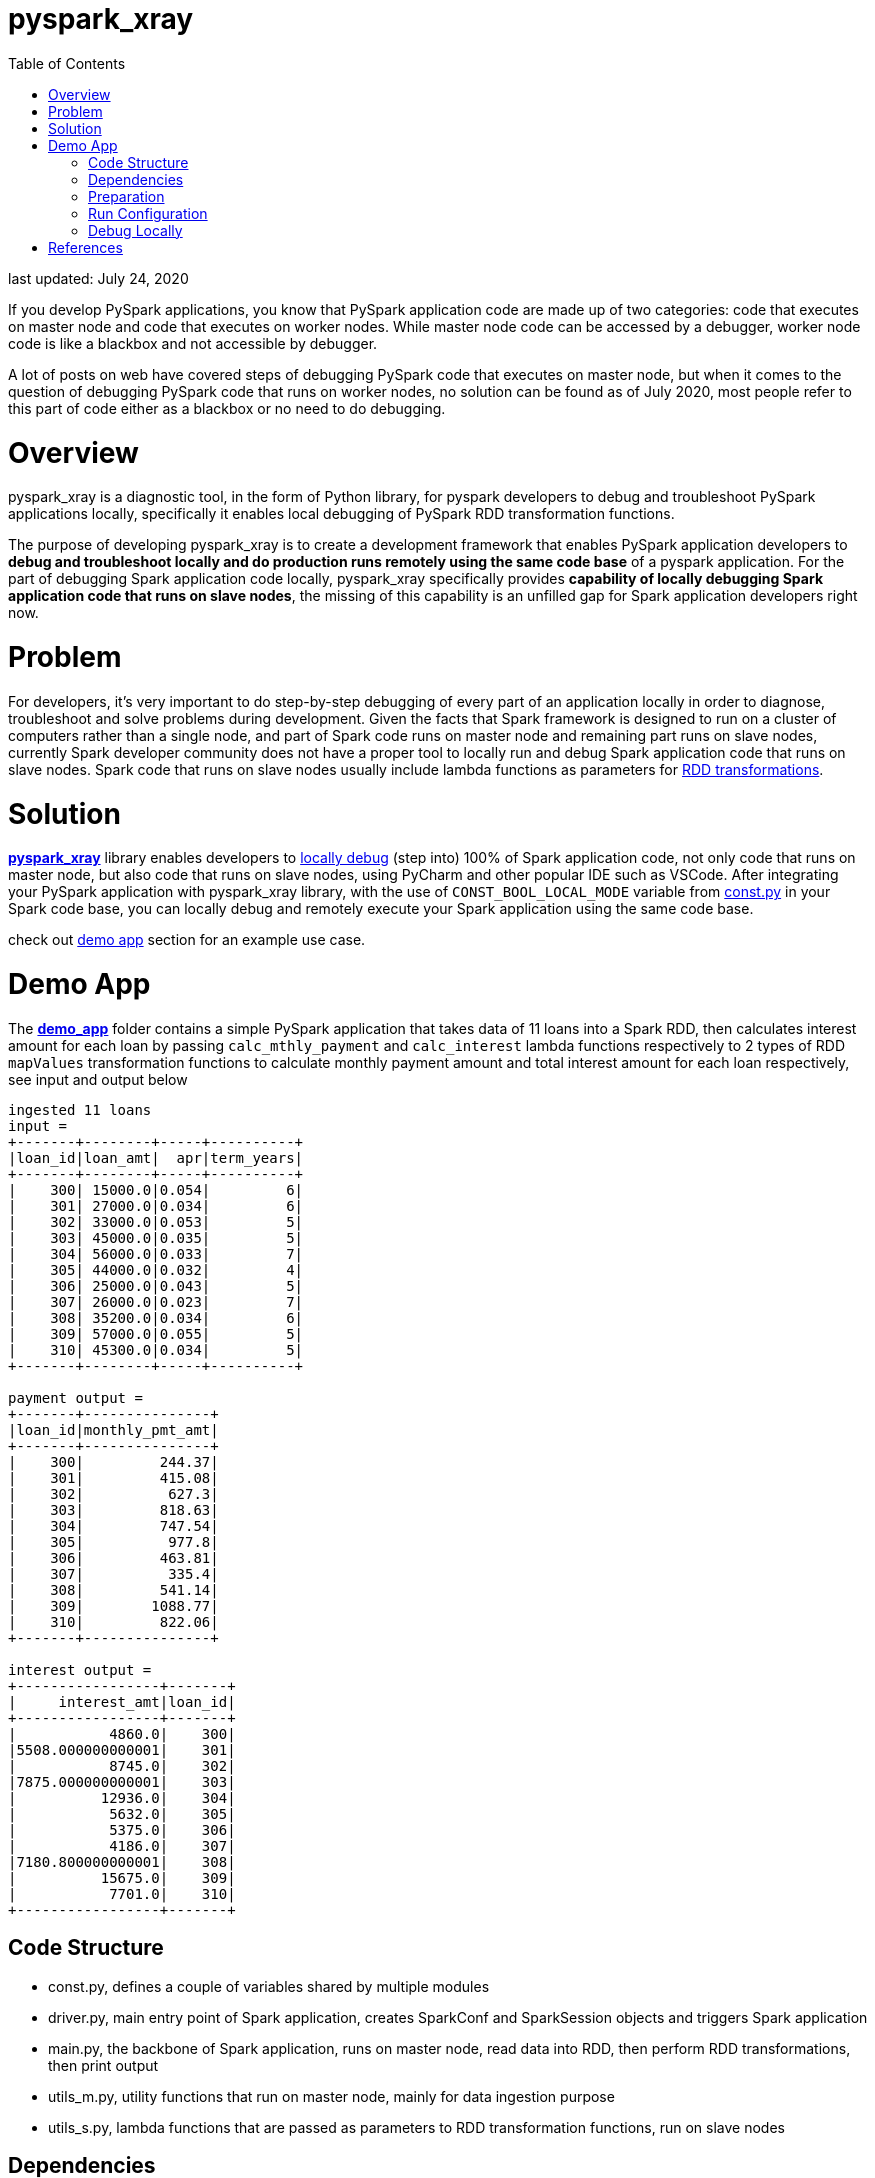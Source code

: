 # pyspark_xray
:toc:

last updated: July 24, 2020

If you develop PySpark applications, you know that PySpark application code are made up of two categories: code that executes on master node and code that executes on worker nodes.  While master node code can be accessed by a debugger, worker node code is like a blackbox and not accessible by debugger.

A lot of posts on web have covered steps of debugging PySpark code that executes on master node, but when it comes to the question of debugging PySpark code that runs on worker nodes, no solution can be found as of July 2020, most people refer to this part of code either as a blackbox or no need to do debugging.

# Overview

pyspark_xray is a diagnostic tool, in the form of Python library, for pyspark developers to debug and troubleshoot PySpark applications locally, specifically it enables local debugging of PySpark RDD transformation functions.

The purpose of developing pyspark_xray is to create a development framework that enables PySpark application developers to **debug and troubleshoot locally and do production runs remotely using the same code base** of a pyspark application.  For the part of debugging Spark application code locally, pyspark_xray specifically provides **capability of locally debugging Spark application code that runs on slave nodes**, the missing of this capability is an unfilled gap for Spark application developers right now.

# Problem

For developers, it's very important to do step-by-step debugging of every part of an application locally in order to diagnose, troubleshoot and solve problems during development.  Given the facts that Spark framework is designed to run on a cluster of computers rather than a single node, and part of Spark code runs on master node and remaining part runs on slave nodes, currently Spark developer community does not have a proper tool to locally run and debug Spark application code that runs on slave nodes.  Spark code that runs on slave nodes usually include lambda functions as parameters for https://spark.apache.org/docs/latest/rdd-programming-guide.html#transformations[RDD transformations].

# Solution

https://github.com/bradyjiang/pyspark_xray/tree/master/pyspark_xray[**pyspark_xray**] library enables developers to <<debug-locally, locally debug>> (step into) 100% of Spark application code, not only code that runs on master node, but also code that runs on slave nodes, using PyCharm and other popular IDE such as VSCode.  After integrating your PySpark application with pyspark_xray library, with the use of `CONST_BOOL_LOCAL_MODE` variable from https://github.com/bradyjiang/pyspark_xray/blob/master/pyspark_xray/const.py[const.py] in your Spark code base, you can locally debug and remotely execute your Spark application using the same code base.

check out <<demo-app, demo app>> section for an example use case.

# Demo App

The https://github.com/bradyjiang/pyspark_xray/tree/master/demo_app[**demo_app**] folder contains a simple PySpark application that takes data of 11 loans into a Spark RDD, then calculates interest amount for each loan by passing `calc_mthly_payment` and `calc_interest` lambda functions respectively to 2 types of RDD `mapValues` transformation functions to calculate monthly payment amount and total interest amount for each loan respectively, see input and output below

```
ingested 11 loans
input =
+-------+--------+-----+----------+
|loan_id|loan_amt|  apr|term_years|
+-------+--------+-----+----------+
|    300| 15000.0|0.054|         6|
|    301| 27000.0|0.034|         6|
|    302| 33000.0|0.053|         5|
|    303| 45000.0|0.035|         5|
|    304| 56000.0|0.033|         7|
|    305| 44000.0|0.032|         4|
|    306| 25000.0|0.043|         5|
|    307| 26000.0|0.023|         7|
|    308| 35200.0|0.034|         6|
|    309| 57000.0|0.055|         5|
|    310| 45300.0|0.034|         5|
+-------+--------+-----+----------+

payment output =
+-------+---------------+
|loan_id|monthly_pmt_amt|
+-------+---------------+
|    300|         244.37|
|    301|         415.08|
|    302|          627.3|
|    303|         818.63|
|    304|         747.54|
|    305|          977.8|
|    306|         463.81|
|    307|          335.4|
|    308|         541.14|
|    309|        1088.77|
|    310|         822.06|
+-------+---------------+

interest output =
+-----------------+-------+
|     interest_amt|loan_id|
+-----------------+-------+
|           4860.0|    300|
|5508.000000000001|    301|
|           8745.0|    302|
|7875.000000000001|    303|
|          12936.0|    304|
|           5632.0|    305|
|           5375.0|    306|
|           4186.0|    307|
|7180.800000000001|    308|
|          15675.0|    309|
|           7701.0|    310|
+-----------------+-------+
```

## Code Structure

* const.py, defines a couple of variables shared by multiple modules
* driver.py, main entry point of Spark application, creates SparkConf and SparkSession objects and triggers Spark application
* main.py, the backbone of Spark application, runs on master node, read data into RDD, then perform RDD transformations, then print output
* utils_m.py, utility functions that run on master node, mainly for data ingestion purpose
* utils_s.py, lambda functions that are passed as parameters to RDD transformation functions, run on slave nodes

## Dependencies

as of August 2020

* pyspark_xray (this package)
* spark: v2.4.5
* pyspark: v2.4.5
* java: v1.8.0
* PyCharm: Community v2020.3

## Preparation

* Open command line, kick off `java` command, if you get an error, then download and install **java** (version 1.8.0_221 as of April 2020)
* If you don't have it, download and install **PyCharm** Community edition (version 2020.1 as of April 2020)
* If you don't have it, download and install Anaconda Python 3.7 runtime
* Download and install **spark** latest Pre-built for Apache Hadoop (spark-2.4.5-bin-hadoop2.7 as of April 2020, 200+MB size) locally
  ** **Windows**:
    *** if you don't have unzip tool, please download and install 7zip, a free tool to zip/unzip files
    *** extract contents of spark tgz file to c:\spark-x.x.x-bin-hadoopx.x folder
    *** follow the steps in https://medium.com/big-data-engineering/how-to-install-apache-spark-2-x-in-your-pc-e2047246ffc3[this tutorial]
        **** install `winutils.exe` into `c:\spark-x.x.x-bin-hadoopx.x\bin` folder, without this executable, you will run into error when writing engine output
  ** **Mac**:
    *** extract contents of spark tgz file to \Users\[USERNAME]\spark-x.x.x-bin-hadoopx.x folder
* install **pyspark** by `pip install pyspark` or `conda install pyspark`

## Run Configuration

You run Spark application on a cluster from command line by issuing `spark-submit` command which submit a Spark job to the cluster.  But from PyCharm or other IDE on a local laptop or PC, `spark-submit` cannot be used to kick off a Spark job.  Instead, follow these steps to set up a Run Configuration of pyspark_xray's demo_app on PyCharm

* Set Environment Variables:
** set `HADOOP_HOME` value to `C:\spark-2.4.5-bin-hadoop2.7`
** set `SPARK_HOME` value to `C:\spark-2.4.5-bin-hadoop2.7`
* use Github Desktop or other git tools to clone `pyspark_xray` from Github
* PyCharm > Open pyspark_xray as project
* Open PyCharm > Run > Edit Configurations > Defaults > Python and enter the following values:
  ** **Environment variables** (Windows): `PYTHONUNBUFFERED=1;PYSPARK_PYTHON=python;PYTHONPATH=$SPARK_HOME/python;PYSPARK_SUBMIT_ARGS=pyspark-shell;`
* Open PyCharm > Run > Edit Configurations, create a new Python configuration, point the script to the path of `driver.py` of pyspark_xray > demo_app (see screen shot below)

image::https://github.com/bradyjiang/pyspark_xray/raw/master/docs/screen-shots/driver-run-config.png[driver run configuration]

## Debug Locally

In https://github.com/bradyjiang/pyspark_xray/blob/master/demo_app/main.py[main.py], after loan data is ingested into RDD, two types of RDD transformation functions are called one after the other to demonstrate difference of debugging capability between pyspark_xray's RDD transformation wrappers vs native RDD transformation functions.

At first, native RDD `mapValues` transformation function is called with `calc_mthly_interest` as lambda function parameter

```python
rdd_pmt = loan_rdd.mapValues(lambda x: utils_slave.calc_mthly_payment(row=x))
```

Then pyspark_xray's wrapper function of RDD `mapValues` transformation function, i.e. `wrapper_mapvalues` function, is called with `calc_interest` as lambda function parameter

```python
rdd_int = utils_debugger.wrapper_mapvalues(input_rdd=loan_rdd
        , lambda_func=lambda x: utils_slave.calc_interest(row=x)
        , spark_context=self.spark_context
        , debug_flag=const_xray.CONST_BOOL_LOCAL_MODE)
```

Correspondingly, break points are set within  `calc_mthly_payment` and `calc_interest` lambda functions respectively in https://github.com/bradyjiang/pyspark_xray/blob/master/demo_app/utils_s.py[utils_s.py].  **NOTE**: these are break points that were not stoppable before adopting pyspark_xray.

image::https://github.com/bradyjiang/pyspark_xray/raw/master/docs/screen-shots/stopped-main-wrapper-mapvalues.png[stopped at main wrapper mapvalues]

Now start debugging demo_app and the break point set in `calc_mthly_payment` function will be skipped, but break point in `calc_interest` function will be stopped, see below.  The reason is because `calc_interest` lamdba function was passed to pyspark_xray's wrapper function of RDD `mapValues` transformation, while `calc_mthly_payment` function was passed to original RDD `mapValues` transformation.

image::https://github.com/bradyjiang/pyspark_xray/raw/master/docs/screen-shots/stopped-utils_s-calc-interest.png[stopped at calc_interest RDD transformation function]

# References

PySpark Resources:

* https://www.reddit.com/r/apachespark/[reddit r/apachespark]
* https://github.com/topics/pyspark[pyspark topic] on Github
* https://www.google.com/search?q=pyspark+pycharm+debugging&rlz=1C1CHBF_enUS878US878&oq=pyspark+pycharm+debugging&aqs=chrome..69i57j0l2.4924j0j7&sourceid=chrome&ie=UTF-8[pyspark pycharm debugging] google search
* https://www.edureka.co/community/53204/how-to-call-the-debug-mode-in-pyspark#:~:text=PyCharm%20provides%20Python%20Debug%20Server,and%20choose%20Python%20Remote%20Debug[Q&A: how to call debug mode in PySpark]
* another pyspark tuning tool: https://github.com/msukmanowsky/drpyspark[drpyspark]
